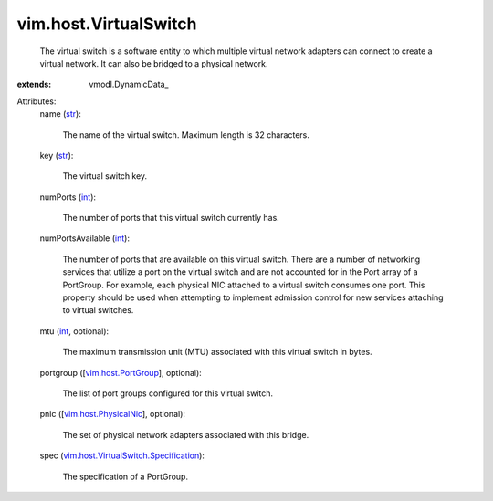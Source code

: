 
vim.host.VirtualSwitch
======================
  The virtual switch is a software entity to which multiple virtual network adapters can connect to create a virtual network. It can also be bridged to a physical network.
:extends: vmodl.DynamicData_

Attributes:
    name (`str <https://docs.python.org/2/library/stdtypes.html>`_):

       The name of the virtual switch. Maximum length is 32 characters.
    key (`str <https://docs.python.org/2/library/stdtypes.html>`_):

       The virtual switch key.
    numPorts (`int <https://docs.python.org/2/library/stdtypes.html>`_):

       The number of ports that this virtual switch currently has.
    numPortsAvailable (`int <https://docs.python.org/2/library/stdtypes.html>`_):

       The number of ports that are available on this virtual switch. There are a number of networking services that utilize a port on the virtual switch and are not accounted for in the Port array of a PortGroup. For example, each physical NIC attached to a virtual switch consumes one port. This property should be used when attempting to implement admission control for new services attaching to virtual switches.
    mtu (`int <https://docs.python.org/2/library/stdtypes.html>`_, optional):

       The maximum transmission unit (MTU) associated with this virtual switch in bytes.
    portgroup ([`vim.host.PortGroup <vim/host/PortGroup.rst>`_], optional):

       The list of port groups configured for this virtual switch.
    pnic ([`vim.host.PhysicalNic <vim/host/PhysicalNic.rst>`_], optional):

       The set of physical network adapters associated with this bridge.
    spec (`vim.host.VirtualSwitch.Specification <vim/host/VirtualSwitch/Specification.rst>`_):

       The specification of a PortGroup.

